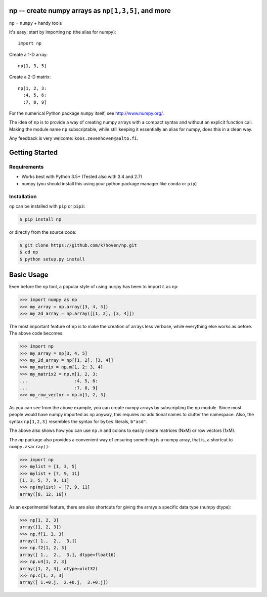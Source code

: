 np -- create numpy arrays as ``np[1,3,5]``, and more
====================================================

``np``  = ``numpy`` + handy tools

It's easy: start by importing np (the alias for numpy)::

    import np


Create a 1-D array:: 
  
    np[1, 3, 5]


Create a 2-D matrix:: 

    np[1, 2, 3: 
      :4, 5, 6:
      :7, 8, 9]


For the numerical Python package ``numpy`` itself, see http://www.numpy.org/.

The idea of ``np`` is to provide a way of creating numpy arrays with a compact syntax and without an explicit function call. Making the module name ``np`` subscriptable, while still keeping it essentially an alias for numpy, does this in a clean way.

Any feedback is very welcome: ``koos.zevenhoven@aalto.fi``.

Getting Started
===============

Requirements
------------

* Works best with Python 3.5+ (Tested also with 3.4 and 2.7)
* numpy (you should install this using your python package manager like ``conda`` or ``pip``)

Installation
------------

``np`` can be installed with ``pip`` or ``pip3``:

.. code-block:: bash

    $ pip install np


or directly from the source code:

.. code-block:: bash

    $ git clone https://github.com/k7hoven/np.git
    $ cd np
    $ python setup.py install 

Basic Usage
===========

Even before the ``np`` tool, a popular style of using ``numpy`` has been to import it as ``np``:

.. code-block:: python

    >>> import numpy as np
    >>> my_array = np.array([3, 4, 5])
    >>> my_2d_array = np.array([[1, 2], [3, 4]])

The most important feature of ``np`` is to make the creation of arrays less verbose, while everything else works as before. The above code becomes:

.. code-block:: python

    >>> import np
    >>> my_array = np[3, 4, 5]
    >>> my_2d_array = np[[1, 2], [3, 4]]
    >>> my_matrix = np.m[1, 2: 3, 4]
    >>> my_matrix2 = np.m[1, 2, 3:
    ...                  :4, 5, 6:
    ...                  :7, 8, 9]
    >>> my_row_vector = np.m[1, 2, 3]


As you can see from the above example, you can create numpy arrays by subscripting the ``np`` module. Since most people would have numpy imported as ``np`` anyway, this requires no additional names to clutter the namespace. Also, the syntax ``np[1,2,3]`` resembles the syntax for ``bytes`` literals, ``b"asd"``.

The above also shows how you can use ``np.m`` and colons to easily create matrices (NxM) or row vectors (1xM).

The `np` package also provides a convenient way of ensuring something is a numpy array, that is, a shortcut to ``numpy.asarray()``:

.. code-block:: python

    >>> import np
    >>> mylist = [1, 3, 5]
    >>> mylist + [7, 9, 11]
    [1, 3, 5, 7, 9, 11]
    >>> np(mylist) + [7, 9, 11]
    array([8, 12, 16])


As an experimental feature, there are also shortcuts for giving the arrays a specific data type (numpy dtype):

.. code-block:: python

    >>> np[1, 2, 3]
    array([1, 2, 3])
    >>> np.f[1, 2, 3]
    array([ 1.,  2.,  3.])
    >>> np.f2[1, 2, 3]
    array([ 1.,  2.,  3.], dtype=float16)
    >>> np.u4[1, 2, 3]
    array([1, 2, 3], dtype=uint32)
    >>> np.c[1, 2, 3]
    array([ 1.+0.j,  2.+0.j,  3.+0.j])

